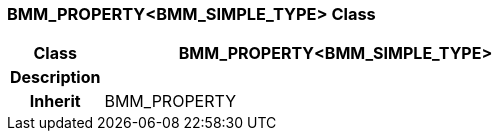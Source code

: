 === BMM_PROPERTY<BMM_SIMPLE_TYPE> Class

[cols="^1,2,3"]
|===
h|*Class*
2+^h|*BMM_PROPERTY<BMM_SIMPLE_TYPE>*

h|*Description*
2+a|

h|*Inherit*
2+|BMM_PROPERTY

|===
